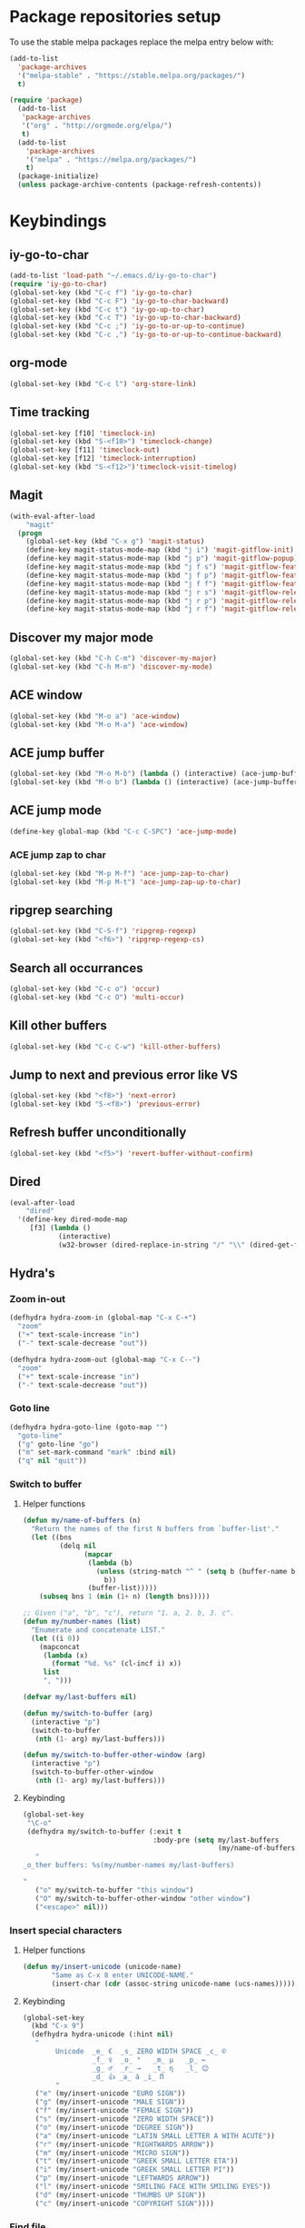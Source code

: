 * Package repositories setup
To use the stable melpa packages replace
the melpa entry below with:
#+begin_src emacs-lisp :tangle no
(add-to-list
  'package-archives
  '("melpa-stable" . "https://stable.melpa.org/packages/")
  t)
#+end_src
#+begin_src emacs-lisp :tangle yes
(require 'package)
  (add-to-list
   'package-archives
   '("org" . "http://orgmode.org/elpa/")
   t)
  (add-to-list
    'package-archives
    '("melpa" . "https://melpa.org/packages/")
    t)
  (package-initialize)
  (unless package-archive-contents (package-refresh-contents))
#+end_src
* Keybindings
** iy-go-to-char
#+begin_src emacs-lisp :tangle yes
(add-to-list 'load-path "~/.emacs.d/iy-go-to-char")
(require 'iy-go-to-char)
(global-set-key (kbd "C-c f") 'iy-go-to-char)
(global-set-key (kbd "C-c F") 'iy-go-to-char-backward)
(global-set-key (kbd "C-c t") 'iy-go-up-to-char)
(global-set-key (kbd "C-c T") 'iy-go-up-to-char-backward)
(global-set-key (kbd "C-c ;") 'iy-go-to-or-up-to-continue)
(global-set-key (kbd "C-c ,") 'iy-go-to-or-up-to-continue-backward)
#+end_src
** org-mode
#+begin_src emacs-lisp :tangle yes
(global-set-key (kbd "C-c l") 'org-store-link)
#+end_src
** Time tracking
#+begin_src emacs-lisp :tangle yes
  (global-set-key [f10] 'timeclock-in)
  (global-set-key (kbd "S-<f10>") 'timeclock-change)
  (global-set-key [f11] 'timeclock-out)
  (global-set-key [f12] 'timeclock-interruption)
  (global-set-key (kbd "S-<f12>")'timeclock-visit-timelog)
#+end_src
** Magit
#+begin_src emacs-lisp :tangle yes
  (with-eval-after-load
      "magit"
    (progn
      (global-set-key (kbd "C-x g") 'magit-status)
      (define-key magit-status-mode-map (kbd "j i") 'magit-gitflow-init)
      (define-key magit-status-mode-map (kbd "j p") 'magit-gitflow-popup)
      (define-key magit-status-mode-map (kbd "j f s") 'magit-gitflow-feature-start)
      (define-key magit-status-mode-map (kbd "j f p") 'magit-gitflow-feature-publish)
      (define-key magit-status-mode-map (kbd "j f f") 'magit-gitflow-feature-finish)
      (define-key magit-status-mode-map (kbd "j r s") 'magit-gitflow-release-start)
      (define-key magit-status-mode-map (kbd "j r p") 'magit-gitflow-release-publish)
      (define-key magit-status-mode-map (kbd "j r f") 'magit-gitflow-release-finish)))

#+end_src
** Discover my major mode
#+begin_src emacs-lisp :tangle yes
(global-set-key (kbd "C-h C-m") 'discover-my-major)
(global-set-key (kbd "C-h M-m") 'discover-my-mode)
#+end_src
** ACE window
#+begin_src emacs-lisp :tangle yes
(global-set-key (kbd "M-o a") 'ace-window)
(global-set-key (kbd "M-o M-a") 'ace-window)
#+end_src
** ACE jump buffer
#+begin_src emacs-lisp :tangle yes
(global-set-key (kbd "M-o M-b") (lambda () (interactive) (ace-jump-buffer)))
(global-set-key (kbd "M-o b") (lambda () (interactive) (ace-jump-buffer)))
#+end_src
** ACE jump mode
#+begin_src emacs-lisp :tangle yes
(define-key global-map (kbd "C-c C-SPC") 'ace-jump-mode)
#+end_src
*** ACE jump zap to char
#+begin_src emacs-lisp :tangle yes
(global-set-key (kbd "M-p M-f") 'ace-jump-zap-to-char)
(global-set-key (kbd "M-p M-t") 'ace-jump-zap-up-to-char)
#+end_src
** ripgrep searching
#+begin_src emacs-lisp :tangle yes
(global-set-key (kbd "C-S-f") 'ripgrep-regexp)
(global-set-key (kbd "<f6>") 'ripgrep-regexp-cs)
#+end_src
** Search all occurrances
#+begin_src emacs-lisp :tangle yes
(global-set-key (kbd "C-c o") 'occur)
(global-set-key (kbd "C-c O") 'multi-occur)
#+end_src

** Kill other buffers
#+begin_src emacs-lisp :tangle yes
(global-set-key (kbd "C-c C-w") 'kill-other-buffers)
#+end_src
** Jump to next and previous error like VS
#+begin_src emacs-lisp :tangle yes
(global-set-key (kbd "<f8>") 'next-error)
(global-set-key (kbd "S-<f8>") 'previous-error)
#+end_src
** Refresh buffer unconditionally
#+begin_src emacs-lisp :tangle yes
(global-set-key (kbd "<f5>") 'revert-buffer-without-confirm)
#+end_src
** Dired
#+begin_src emacs-lisp :tangle yes
  (eval-after-load
      "dired"
    '(define-key dired-mode-map
       [f3] (lambda ()
              (interactive)
              (w32-browser (dired-replace-in-string "/" "\\" (dired-get-filename))))))
#+end_src
** Hydra's
*** Zoom in-out
#+begin_src emacs-lisp :tangle yes
(defhydra hydra-zoom-in (global-map "C-x C-+")
  "zoom"
  ("+" text-scale-increase "in")
  ("-" text-scale-decrease "out"))

(defhydra hydra-zoom-out (global-map "C-x C--")
  "zoom"
  ("+" text-scale-increase "in")
  ("-" text-scale-decrease "out"))
#+end_src
*** Goto line
#+begin_src emacs-lisp :tangle yes
(defhydra hydra-goto-line (goto-map "")
  "goto-line"
  ("g" goto-line "go")
  ("m" set-mark-command "mark" :bind nil)
  ("q" nil "quit"))
#+end_src
*** Switch to buffer
**** Helper functions
#+begin_src emacs-lisp :tangle yes
(defun my/name-of-buffers (n)
  "Return the names of the first N buffers from `buffer-list'."
  (let ((bns
         (delq nil
               (mapcar
                (lambda (b)
                  (unless (string-match "^ " (setq b (buffer-name b)))
                    b))
                (buffer-list)))))
    (subseq bns 1 (min (1+ n) (length bns)))))

;; Given ("a", "b", "c"), return "1. a, 2. b, 3. c".
(defun my/number-names (list)
  "Enumerate and concatenate LIST."
  (let ((i 0))
    (mapconcat
     (lambda (x)
       (format "%d. %s" (cl-incf i) x))
     list
     ", ")))

(defvar my/last-buffers nil)

(defun my/switch-to-buffer (arg)
  (interactive "p")
  (switch-to-buffer
   (nth (1- arg) my/last-buffers)))

(defun my/switch-to-buffer-other-window (arg)
  (interactive "p")
  (switch-to-buffer-other-window
   (nth (1- arg) my/last-buffers)))
#+end_src
**** Keybinding
#+begin_src emacs-lisp :tangle yes
(global-set-key
 "\C-o"
 (defhydra my/switch-to-buffer (:exit t
                                :body-pre (setq my/last-buffers
                                                (my/name-of-buffers 4)))
   "
_o_ther buffers: %s(my/number-names my/last-buffers)

"
   ("o" my/switch-to-buffer "this window")
   ("O" my/switch-to-buffer-other-window "other window")
   ("<escape>" nil)))
#+end_src
*** Insert special characters
**** Helper functions
#+begin_src emacs-lisp :tangle yes
(defun my/insert-unicode (unicode-name)
       "Same as C-x 8 enter UNICODE-NAME."
       (insert-char (cdr (assoc-string unicode-name (ucs-names)))))
#+end_src
**** Keybinding
#+begin_src emacs-lisp :tangle yes
(global-set-key
  (kbd "C-x 9")
  (defhydra hydra-unicode (:hint nil)
   "
        Unicode  _e_ €  _s_ ZERO WIDTH SPACE _c_ ©
                 _f_ ♀  _o_ °   _m_ µ   _p_ ←
                 _g_ ♂  _r_ →   _t_ η   _l_ 😊
                 _d_ 👍 _a_ á _i_ Π
        "
   ("e" (my/insert-unicode "EURO SIGN"))
   ("g" (my/insert-unicode "MALE SIGN"))
   ("f" (my/insert-unicode "FEMALE SIGN"))
   ("s" (my/insert-unicode "ZERO WIDTH SPACE"))
   ("o" (my/insert-unicode "DEGREE SIGN"))
   ("a" (my/insert-unicode "LATIN SMALL LETTER A WITH ACUTE"))
   ("r" (my/insert-unicode "RIGHTWARDS ARROW"))
   ("m" (my/insert-unicode "MICRO SIGN"))
   ("t" (my/insert-unicode "GREEK SMALL LETTER ETA"))
   ("i" (my/insert-unicode "GREEK SMALL LETTER PI"))
   ("p" (my/insert-unicode "LEFTWARDS ARROW"))
   ("l" (my/insert-unicode "SMILING FACE WITH SMILING EYES"))
   ("d" (my/insert-unicode "THUMBS UP SIGN"))
   ("c" (my/insert-unicode "COPYRIGHT SIGN"))))
#+end_src
*** Find file
#+begin_src emacs-lisp :tangle yes
(global-set-key
 (kbd "C-x C-f")
 (defhydra my/find-file (:exit t
                         :hint nil)
   "find file"
   ("f" (ido-find-file) "find file")
   ("p" (find-file-at-point) "find file at point")
   ("o"  (ido-find-file-other-window) "find file other window")))
#+end_src
** Insert todays date in iso format
#+begin_src emacs-lisp :tangle yes
  (global-set-key "\C-x\M-d" 'insert-iso-date)
#+end_src
** Multiple cursors
#+begin_src emacs-lisp :tangle yes
(require 'multiple-cursors)
(global-set-key (kbd "C-S-c C-S-c") 'mc/edit-lines)
(global-set-key (kbd "C->") 'mc/mark-next-like-this)
(global-set-key (kbd "C-<") 'mc/mark-previous-like-this)
(global-set-key (kbd "C-c C-<") 'mc/mark-all-like-this)
#+end_src
** Open workday end form
#+begin_src emacs-lisp :tangle yes
  (global-set-key
   (kbd "<f9>")
   (lambda ()
     (interactive)
     (forms-find-file-other-window
      (expand-file-name "~/.emacs.d/forms/workday-end.el"))))
#+end_src
** Open positivity ratio form
#+begin_src emacs-lisp :tangle yes
  (global-set-key
   (kbd "<f7>")
   (lambda ()
     (interactive)
     (forms-find-file-other-window
      (expand-file-name "~/Dropbox/Personal/journals/positivy-form.el"))))
#+end_src
** Open recently visited file
#+begin_src emacs-lisp :tangle yes
  (global-set-key
   (kbd "C-x C-r")
   'recentf-ido-find-file)
#+end_src

** Use ivy for flyspell correction
#+BEGIN_SRC emacs-lisp :tangle yes
  (require 'flyspell-correct-ivy)
  (define-key flyspell-mode-map (kbd "C-;") 'flyspell-correct-wrapper)
  (setq flyspell-correct-interface #'flyspell-correct-ivy)
#+END_SRC
* Custom variables
** Look and feel
*** Set default font
#+begin_src emacs-lisp :tangle yes
  (set-face-font
    'default
    "DejaVu Sans Mono-10:antialias=subpixel")
  (set-face-attribute
    'default nil :height 100)
  (add-to-list
    'default-frame-alist
    '(font . "DejaVu Sans Mono-10:antialias=subpixel"))
#+end_src
*** Add symbola as unicode font
#+begin_src emacs-lisp :tangle yes
(when (member "Symbola" (font-family-list))
  (set-fontset-font t 'unicode "Symbola" nil 'prepend))
#+end_src
*** Highlight matching parentheses
#+begin_src emacs-lisp :tangle yes
(show-paren-mode)
#+end_src
*** Disable the scrollbar
#+begin_src emacs-lisp :tangle yes
(scroll-bar-mode -1)
#+end_src
*** Disable the toolbar
#+begin_src emacs-lisp :tangle yes
(tool-bar-mode -1)
#+end_src
*** Disable the startup screen
#+begin_src emacs-lisp :tangle yes
(setq inhibit-startup-screen t)
#+end_src
*** Themes
**** Set solarized related preferences before loading the theme
***** Make the fringe stand out from the background
#+begin_src emacs-lisp :tangle yes
(setq solarized-distinct-fringe-background t)
#+end_src
***** Don't change the font for some headings and titles
#+begin_src emacs-lisp :tangle yes
(setq solarized-use-variable-pitch nil)
#+end_src
***** Make the modeline high contrast
#+begin_src emacs-lisp :tangle yes
(setq solarized-high-contrast-mode-line t)
#+end_src
***** Don't change size of org-mode headlines (but keep other size-changes)
#+begin_src emacs-lisp :tangle yes
(setq solarized-scale-org-headlines nil)
#+end_src
**** Set theme to solarized light
#+begin_src emacs-lisp :tangle yes
(load-theme 'solarized-light t)
#+end_src
*** Show column number in mode line
#+begin_src emacs-lisp :tangle yes
(column-number-mode t)
#+end_src
*** Show the line number in the mode line
#+begin_src emacs-lisp :tangle yes
(line-number-mode 1)
#+end_src
*** Show the buffer size in the mode line
#+begin_src emacs-lisp :tangle yes
(size-indication-mode 1)
#+end_src
*** Show line numbers in the left margin
**** Enable linum mode globally
#+begin_src emacs-lisp :tangle yes
(global-linum-mode t)
#+end_src
**** Fix the font size of the line numbers
#+begin_src emacs-lisp :tangle yes
(eval-after-load "linum"
  '(set-face-attribute 'linum nil :family "Dejavu Sans Mono" :height 90 :slant 'normal :weight 'normal))
#+end_src
**** Set size of left fringe
#+begin_src emacs-lisp :tangle yes
(add-to-list 'default-frame-alist '(left-fringe . 10))
(add-to-list 'default-frame-alist '(right-fringe . 0))
#+end_src
**** Set linum format
#+begin_src emacs-lisp :tangle yes
  (setq-default linum-format 'dynamic)
#+end_src
*** Use a non-blinking cursor
#+begin_src emacs-lisp :tangle yes
(blink-cursor-mode 0)
#+end_src
*** Set language environment
#+begin_src emacs-lisp :tangle yes
(set-language-environment "UTF-8")
#+end_src
** Timetracking
*** Set timelog file
#+begin_src emacs-lisp :tangle yes
  (setq timeclock-file (expand-file-name "F:/Dropbox/Personal/journals/timelog"))
#+end_src
** Ledger
*** Enable version check
#+begin_src emacs-lisp :tangle yes
(setq ledger-mode-should-check-version t)
#+end_src
*** Some shortcuts for a few reports
#+begin_src emacs-lisp :tangle yes
  (setq ledger-reports
    (quote (
       ("balance" "ledger balance")
       ("bal" "ledger -f %(ledger-file) bal")
       ("reg" "ledger -f %(ledger-file) reg")
       ("payee" "ledger -f %(ledger-file) reg @%(payee)")
       ("account" "ledger -f %(ledger-file) reg %(account)"))))
#+end_src
** Editing
*** Indentation
**** Use spaces instead of tabs
#+begin_src emacs-lisp :tangle yes
(setq-default indent-tabs-mode nil)
#+end_src
**** Set tab stops
#+begin_src emacs-lisp :tangle yes
(setq tab-stop-list (number-sequence 2 120 2))
#+end_src
**** Set tab width
#+begin_src emacs-lisp :tangle yes
(setq tab-width 2)
#+end_src
*** Disable use of mark when inactive
#+begin_src emacs-lisp :tangle yes
(setq mark-even-if-inactive nil)
#+end_src
*** Delete selected region when yanking text
#+begin_src emacs-lisp :tangle yes
(delete-selection-mode 1)
#+end_src
*** Sentences end with a single space
#+begin_src emacs-lisp :tangle yes
(setq sentence-end-double-space nil)
#+end_src
*** Allow upcase region command
#+begin_src emacs-lisp :tangle yes
(put 'upcase-region 'disabled nil)
#+end_src
*** Inhibit eol conversion (see if this removes ^M chars)
#+begin_src emacs-lisp :tangle no
  (setq inhibit-eol-conversion t)
#+end_src
*** Set file encoding according to os (disable for investigating hangs)
#+begin_src emacs-lisp :tangle no
  (if (equal 'windows-nt system-type)
      (progn (prefer-coding-system 'utf-8-dos)
             (setq-default buffer-file-coding-system 'utf-8-dos)
             (setf (alist-get "" file-coding-system-alist) '(utf-8-dos . utf-8-dos)))
    (progn (prefer-coding-system 'utf-8-unix)
           (setq-default buffer-file-coding-system 'utf-8-unix)
           (setf (alist-get "" file-coding-system-alist) '(utf-8-unix . utf-8-unix))))
#+end_src
** Backup settings; store all backup and autosave files in the tmp directory
#+begin_src emacs-lisp :tangle yes
(setq backup-directory-alist
      `((".*" . ,temporary-file-directory)))
(setq auto-save-file-name-transforms
            `((".*" ,temporary-file-directory t)))
#+end_src
** Use emacs server
#+begin_src emacs-lisp :tangle yes
(server-mode)
#+end_src
** Environment changes
*** Modify paths to a number of executables
**** Add find and diff to the exec-path
 #+begin_src emacs-lisp :tangle yes
 (setq exec-path
       (cons
        "F/PortableApps/find/bin"
        (cons "F:/PortableApps/find/libexec"
              (cons "F:/PortableApps/diffutils/bin" exec-path))))
 #+end_src
**** Set find executable
 #+begin_src emacs-lisp :tangle yes
 (setq find-program "F:/PortableApps/find/bin/find.exe")
 #+end_src
**** Set ispell executable to use to Hunspell
 #+begin_src emacs-lisp :tangle yes
   (add-to-list 'exec-path "F:/PortableApps/hunspell/bin")
   (setq-default ispell-program-name "hunspell")
   (setq ispell-dictionary "en_US")
 #+end_src
**** Set ledger executable to use
 #+begin_src emacs-lisp :tangle yes
 (setq ledger-binary-path "F:/PortableApps/ledger/ledger.exe")
 #+end_src
** Enable features disabled by default
#+begin_src emacs-lisp :tangle yes
  (put 'dired-find-alternate-file 'disabled nil)
#+end_src
** Use y/n instead of yes/no
#+begin_src emacs-lisp :tangle yes
(fset 'yes-or-no-p 'y-or-n-p)
#+end_src
** Use empty scratch buffer
#+begin_src emacs-lisp :tangle yes
(setq initial-scratch-message nil)
#+end_src

** Set default browser chrome portable
#+begin_src emacs-lisp :tangle yes
  (defun my-browse-url-portable-chrome (url &rest ARGS)
    "Open URL in a new portable chrome app"
    (interactive (browse-url-interactive-arg "URL: "))
    (call-process "c:/Users/bas/PortableApps/PortableApps/GoogleChromePortable/GoogleChromePortable.exe" nil nil nil url))
  (setq browse-url-browser-function 'my-browse-url-portable-chrome)
#+end_src

* Dired
** Hide dot files by default
#+begin_src emacs-lisp :tangle yes
  (require 'dired-x)
  (setq-default dired-omit-files-p t) ; Buffer-local variable
  (setq dired-omit-files (concat dired-omit-files "\\|^\\..+$"))
#+end_src
** Load dired all the icons
#+begin_src emacs-lisp :tangle yes
(add-hook 'dired-mode-hook 'all-the-icons-dired-mode)
#+end_src
** Dired subtree
#+begin_src emacs-lisp :tangle yes
  (require 'dired-subtree)
  (define-key dired-mode-map (kbd "<tab>") 'dired-subtree-toggle)
  (define-key dired-mode-map (kbd "<backtab>") 'dired-subtree-cycle)
#+end_src
** Dired narrow
#+begin_src emacs-lisp :tangle yes
  (require 'dired-narrow)
  (add-hook 'dired-mode-hook 'dired-narrow-mode)
  (define-key dired-mode-map (kbd "C-c C-n") 'dired-narrow)
  (define-key dired-mode-map (kbd "C-c C-f") 'dired-narrow-fuzzy)
  (define-key dired-mode-map (kbd "C-c C-r") 'dired-narrow-regex)
#+end_src

* Spaceline
#+BEGIN_SRC emacs-lisp :tangle yes
  (require 'spaceline-config)
  (spaceline-emacs-theme)
#+END_SRC
* Ivy, Counsel, swiper
#+BEGIN_SRC emacs-lisp :tangle yes
  (ivy-mode 1)
  (global-set-key (kbd "C-s") 'counsel-grep-or-swiper)
  (setq counsel-grep-base-command
        "rg -i -M 120 --no-heading --line-number --color never '%s' %s")
  (setq ivy-use-virtual-buffers t)
  (setq ivy-count-format "(%d/%d) ")
  (global-set-key (kbd "M-x") 'counsel-M-x)
  (global-set-key (kbd "C-x C-f") 'counsel-find-file)
  (global-set-key (kbd "<f1> f") 'counsel-describe-function)
  (global-set-key (kbd "<f1> v") 'counsel-describe-variable)
  (global-set-key (kbd "<f1> l") 'counsel-find-library)
  (global-set-key (kbd "<f2> i") 'counsel-info-lookup-symbol)
  (global-set-key (kbd "<f2> u") 'counsel-unicode-char)
  (global-set-key (kbd "C-c C-r") 'ivy-resume)
  (global-set-key (kbd "C-x b") 'ivy-switch-buffer)

#+END_SRC
* Org mode configuration
** Export
** Fix beamer hyper setup
 #+begin_src emacs-lisp :tangle yes
   (customize-set-value 'org-latex-with-hyperref nil)
   (add-to-list 'org-latex-default-packages-alist "\\PassOptionsToPackage{hyphens}{url}")
 #+end_src
*** Set custom exporters
**** Markdown
 #+begin_src emacs-lisp :tangle yes
 (with-eval-after-load 'ox
   (require 'ox-md))
 #+end_src
**** Man
 #+begin_src emacs-lisp :tangle yes
 (with-eval-after-load 'ox
   (require 'ox-man))
 #+end_src
**** Confluence
 #+begin_src emacs-lisp :tangle yes
 (with-eval-after-load 'ox
   (require 'ox-confluence))
 #+end_src
**** Jira
 #+begin_src emacs-lisp :tangle yes
 (with-eval-after-load 'ox
   (require 'ox-jira))
 #+end_src

** Set auto fill mode for org mode files
#+begin_src emacs-lisp :tangle yes
(add-hook 'org-mode-hook 'auto-fill-mode)
#+end_src
** Babel
*** Paths for interpreters
#+begin_src emacs-lisp :tangle yes
(setq org-plantuml-jar-path "F:/PortableApps/plantuml/plantuml.jar")
(setq org-babel-R-command (expand-file-name "~/Documents/R/R-3.3.1/bin/x64/R.exe --slave --no-save"))
(setq ob-mermaid-cli-path (expand-file-name "~/.node_modules/mmdc.cmd"))
(setq org-babel-python-command  "C:/tools/miniconda3/python.exe")
#+end_src
*** Set active Babel languages
#+begin_src emacs-lisp :tangle yes
(org-babel-do-load-languages
 'org-babel-load-languages
 '(
   (plantuml . t)
   (python . t)
   (mermaid . t)
   (emacs-lisp . t)
   (dot . t)
   (ditaa . t)
   ))
#+end_src
** Set org mode preference variables
#+begin_src emacs-lisp :tangle yes
(setq org-confirm-babel-evaluate nil)
(setq org-pretty-entities t)
(setq org-export-with-sub-superscripts nil)
(require 'ox-latex)
(add-to-list 'org-latex-packages-alist '("" "minted"))
(setq org-latex-listings 'minted)
(setq org-latex-pdf-process
      '("pdflatex -shell-escape -interaction nonstopmode -output-directory %o %f"
        "pdflatex -shell-escape -interaction nonstopmode -output-directory %o %f"
        "pdflatex -shell-escape -interaction nonstopmode -output-directory %o %f"))
#+end_src
** Make yasnippets and org-mode work together
#+begin_src emacs-lisp :tangle yes
(add-hook 'org-mode-hook
          (lambda ()
            (org-set-local 'yas/trigger-key [tab])
            (define-key yas/keymap [tab] 'yas/next-field-or-maybe-expand)))
(defun yas/org-very-safe-expand ()
  (let ((yas/fallback-behavior 'return-nil)) (yas/expand)))
(add-hook 'org-mode-hook
          (lambda ()
            (make-variable-buffer-local 'yas/trigger-key)
            (setq yas/trigger-key [tab])
            (add-to-list 'org-tab-first-hook 'yas/org-very-safe-expand)
            (define-key yas/keymap [tab] 'yas/next-field)))

#+end_src
** Set up files to include in agenda
#+begin_src emacs-lisp :tangle yes
(setq org-agenda-files (mapcar (lambda (f) (expand-file-name (concat "F:/Dropbox/Personal/journals/" f))) '("2017.org" "divverence.org")))
#+end_src
* Time tracking
#+begin_src emacs-lisp :tangle yes
(require 'timeclock)
#+end_src
** Add timeclock to modeline
#+begin_src emacs-lisp :tangle yes
(timeclock-modeline-display)
#+end_src
** Ask to clock out when emacs closes
#+begin_src emacs-lisp :tangle yes
(add-hook 'kill-emacs-query-functions 'timeclock-query-out)
#+end_src
** Define a custom function to handle interruptions
#+begin_src emacs-lisp :tangle yes
(defun timeclock-interruption ()
  "Provide administiring an interuption with a single key stroke."
  (interactive)
  (timeclock-out "Interruption")
  (timeclock-in 0 "Interruption" nil))
#+end_src
** Set epresent-run hook
#+begin_src emacs-lisp :tangle yes
  (add-hook 'epresent-start-presentation-hook
            (lambda ()
              (global-display-line-numbers-mode -1)
              (global-linum-mode -1)))
#+end_src

* Magit
** Initialize
*** Set Log margin format before magit loads
#+begin_src emacs-lisp :tangle yes
(setq magit-log-margin '(t "%Y-%m-%dT%H:%M:%S %z" 47 t 20))
#+end_src
*** Load magit
#+begin_src emacs-lisp :tangle yes
(require 'magit)
#+end_src
** Gitflow
#+begin_src emacs-lisp :tangle yes
(require 'magit-gitflow)
(add-hook 'magit-mode-hook 'turn-on-magit-gitflow)
#+end_src
** SSH authentication
#+begin_src emacs-lisp :tangle yes
(add-to-list 'load-path "~/.emacs.d/ssh-agency")
(require 'ssh-agency)
(setenv "SSH_ASKPASS" "git-gui--askpass")
#+end_src
** Log parameters
Disabled, see [[https://github.com/magit/magit/commit/4641aa07e0b1f4654fceb139a36b160d594d7846][Magit log arguments refactoring]]
#+begin_src emacs-lisp :tangle no
(add-to-list 'magit-log-arguments "--graph")
(add-to-list 'magit-log-arguments "--decorate")
(add-to-list 'magit-log-arguments "-n256")
#+end_src
** Commit hook setup
#+begin_src emacs-lisp :tangle yes
(defun my-git-commit-setup-hook ()
  (progn (electric-pair-mode 1)
         (git-commit-turn-on-flyspell)
         (git-commit-turn-on-auto-fill)))
(add-hook 'git-commit-setup-hook 'my-git-commit-setup-hook)
#+end_src
** Set fill column for commit messages
Note that git-commit-fill-column and git-commit-summary-max-length
have to be set to *numberp* values
#+begin_src emacs-lisp :tangle yes
(setq git-commit-fill-column 72)
(setq-default git-commit-summary-max-length 50)
#+end_src
* Mingus (MPD client)
** Mode-line configuration
#+begin_src emacs-lisp :tangle yes
 (setq mingus-mode-line-show-consume-and-single-status nil)
 (setq mingus-mode-line-show-elapsed-time t)
 (setq mingus-mode-line-show-random-and-repeat-status nil)
 (setq mingus-mode-line-show-status nil)
 (setq mingus-mode-line-show-volume nil)
 (setq mingus-mode-line-string-max 280)

#+end_src
* Gnugo
#+begin_src emacs-lisp :tangle yes
(setq gnugo-program "F:/PortableApps/gnugo/gnugo.exe")
#+end_src
* Lilypond
** Add lilypond dir to load path
#+begin_src emacs-lisp :tangle yes
  (add-to-list 'load-path (expand-file-name "lilypond" "~/.emacs.d"))
#+end_src
** Autoload lilypond for ly files
#+begin_src emacs-lisp :tangle yes
  (autoload 'LilyPond-mode "lilypond-mode")
  (setq auto-mode-alist
        (cons '("\\.ly\\'" . LilyPond-mode) auto-mode-alist))

  (add-hook 'LilyPond-mode-hook (lambda () (turn-on-font-lock)))
#+end_src

* Programming language modes
** C#
*** Hooks; enable electric pair mode
#+begin_src emacs-lisp :tangle yes
  (defun my-csharp-mode-hook ()
    (electric-pair-mode 1)
    (omnisharp-mode)
    (setq indent-tabs-mode nil)
    (setq c-syntactic-indentation t)
    (c-set-style "ellemtel")
    (setq c-basic-offset 4)
    (setq truncate-lines t)
    (setq tab-width 4)
    (setq evil-shift-width 4)
    (local-set-key (kbd "C-c C-c") 'recompile))
  (add-hook 'csharp-mode-hook 'my-csharp-mode-hook)
#+end_src
** Markdown
*** Use pandoc to compile markdown
#+begin_src emacs-lisp :tangle yes
(setq markdown-command "pandoc")
#+end_src
*** Disable removal of trailing whitespace
#+begin_src emacs-lisp :tangle yes
  (defun turn-off-delete-trailing-whitespace ()
    (message "Turning of removal of trailing whitespace in Markdown mode.")
    (setq write-file-functions (delete 'delete-trailing-whitespace write-file-functions)))
  (add-hook 'markdown-mode-hook 'turn-off-delete-trailing-whitespace)
#+end_src
*** Turn on orgstruct++ mode when using markdown > disabled
#+begin_src emacs-lisp :tangle no
(add-hook 'markdown-mode-hook 'orgstruct++-mode)
#+end_src
*** Turn on flyspell mode when using markdown
#+begin_src emacs-lisp :tangle yes
(add-hook 'markdown-mode-hook 'flyspell-mode)
#+end_src

** Clojure
*** CIDER default repl disabled
#+begin_src emacs-lisp :tangle no
(setq cider-jack-in-default 'boot)
#+end_src

** F#
*** Initialize
#+begin_src emacs-lisp :tangle yes
(require 'fsharp-mode)
#+end_src
*** Indentation
#+begin_src emacs-lisp :tangle yes
(setq fsharp-continuation-offset 2)
(setq fsharp-indent-level 2)
#+end_src
** JSON
*** Set indent width to 2
#+begin_src emacs-lisp :tangle yes
(setq json-reformat:indent-width 2)
(add-hook 'json-mode-hook
          (lambda ()
            (make-local-variable 'js-indent-level)
            (setq js-indent-level 2)))
#+end_src
** Elixir Alchemist
*** Setup paths to Elixir tools
 #+begin_src emacs-lisp :tangle yes
 (setq elixir-path "/ProgramData/chocolatey/lib/Elixir/bin/")
 (setq alchemist-mix-command (concat elixir-path "mix"))
 (setq alchemist-iex-program-name (concat elixir-path "iex"))
 (setq alchemist-execute-command (concat elixir-path "elixir"))
 (setq alchemist-compile-command (concat elixir-path "elixirc"))
 #+end_src
*** Hooks
**** Run tests on save
 #+begin_src emacs-lisp :tangle yes
(setq alchemist-hooks-test-on-save t)
 #+end_src
**** Add credo flycheck mode to elixir mode
 #+begin_src emacs-lisp :tangle yes
(eval-after-load 'flycheck
  '(flycheck-credo-setup))
(add-hook 'elixir-mode-hook 'flycheck-mode)
 #+end_src
**** Use strict mode when calling credo from flycheck
 #+begin_src emacs-lisp :tangle yes
(setq flycheck-elixir-credo-strict t)
 #+end_src

** Elm
*** Hooks
**** Use oracle for completion
#+begin_src emacs-lisp :tangle yes
(add-hook 'elm-mode-hook #'elm-oracle-setup-completion)
#+end_src
** Rust
*** Use rust language server
#+begin_src emacs-lisp :tangle yes
(require 'lsp-mode)
(require 'lsp-ui)
(add-hook 'rust-mode-hook #'lsp)
(setq lsp-prefer-flymake nil)
(add-hook 'rust-mode-hook 'flycheck-mode)
#+end_src
*** Use dap debugging
#+begin_src emacs-lisp :tangle yes
(require 'dap-mode)
(dap-mode 1)
(dap-ui-mode 1)
#+end_src
*** Enable format on save
#+begin_src emacs-lisp :tangle yes
(setq rust-format-on-save t)
#+end_src
*** Enable eldoc mode
#+begin_src emacs-lisp :tangle yes
(add-hook 'rust-mode-hook #'eldoc-mode)
#+end_src
*** Enable Compay mode completion with Rust
#+begin_src emacs-lisp :tangle yes
(add-hook 'rust-mode-hook #'company-mode)
(require 'company-lsp)
(push 'company-lsp company-backends)
(require 'rust-mode)
(define-key rust-mode-map (kbd "TAB") #'company-indent-or-complete-common)
(setq company-tooltip-align-annotations t)
#+end_src
*** Set tab width to 4
#+begin_src emacs-lisp :tangle yes
(add-hook 'rust-mode-hook (lambda () (setq-local tab-width 4))
#+end_src

** TypeScript
*** Mode hook function
#+begin_src emacs-lisp :tangle yes
(defun setup-tide-mode ()
  (interactive)
  (tide-setup)
  (flycheck-mode +1)
  (setq flycheck-check-syntax-automatically '(save mode-enabled))
  (eldoc-mode +1)
  (tide-hl-identifier-mode +1)
  (company-mode +1))
#+end_src
*** Align annotation to the right hand side
#+begin_src emacs-lisp :tangle yes
(setq company-tooltip-align-annotations t)
#+end_src
*** Format the buffer before saving
#+begin_src emacs-lisp :tangle yes
(add-hook 'before-save-hook 'tide-format-before-save)
#+end_src
*** Add mode hook
#+begin_src emacs-lisp :tangle yes
(add-hook 'typescript-mode-hook #'setup-tide-mode)
#+end_src
*** Set format options
#+begin_src emacs-lisp :tangle yes
(setq tide-format-options '(:insertSpaceAfterFunctionKeywordForAnonymousFunctions t :placeOpenBraceOnNewLineForFunctions))
#+end_src
*** Enable tide for tsx files
#+begin_src emacs-lisp :tangle yes
(require 'web-mode)
(add-to-list 'auto-mode-alist '("\\.tsx\\'" . web-mode))
(add-hook 'web-mode-hook
          (lambda ()
            (when (string-equal "tsx" (file-name-extension buffer-file-name))
              (setup-tide-mode))))
#+end_src
** Julia
#+begin_src emacs-lisp :tangle yes
  (add-to-list 'load-path "~/.emacs.d/julia-emacs/")
  (require 'julia-mode)
#+end_src

** Mermaid
#+begin_src emacs-lisp :tangle yes
  (add-to-list 'load-path "~/.emacs.d/mermaid-mode/")
  (require 'mermaid-mode)
  (setq mermaid-output-format 'svg)
  (setq mermaid-compiler ob-mermaid-cli-path)
#+end_src

#+RESULTS:

** Web mode
*** Enable web-mode for web-ish file types
#+begin_src emacs-lisp :tangle yes
(require 'web-mode)
(add-to-list 'auto-mode-alist '("\\.phtml\\'" . web-mode))
(add-to-list 'auto-mode-alist '("\\.tpl\\.php\\'" . web-mode))
(add-to-list 'auto-mode-alist '("\\.[agj]sp\\'" . web-mode))
(add-to-list 'auto-mode-alist '("\\.as[cp]x\\'" . web-mode))
(add-to-list 'auto-mode-alist '("\\.erb\\'" . web-mode))
(add-to-list 'auto-mode-alist '("\\.mustache\\'" . web-mode))
(add-to-list 'auto-mode-alist '("\\.djhtml\\'" . web-mode))
(add-to-list 'auto-mode-alist '("\\.html?\\'" . web-mode))
#+end_src
*** Configure layouting
#+begin_src emacs-lisp :tangle yes
  (defun my-web-mode-hook ()
    "Hooks for Web mode."
    (setq web-mode-enable-auto-pairing t)
    (setq web-mode-markup-indent-offset 2)
    (setq web-mode-code-indent-offset 2)
    (setq web-mode-css-indent-offset 2)
    (set (make-local-variable 'company-backends) '(company-css company-web-html company-yasnippet company-files)))
  (add-hook 'web-mode-hook  'my-web-mode-hook)
#+end_src
** Language Server Keybindings
#+begin_src emacs-lisp :tangle yes
  (with-eval-after-load
      "lsp-ui"
    (progn
      (define-key lsp-ui-mode-map (kbd "M-,") 'lsp-ui-peek-find-definitions)
      (define-key lsp-ui-mode-map (kbd "M-RET") 'lsp-ui-sideline-apply-code-actions)
      (define-key lsp-ui-mode-map (kbd "M-?") 'lsp-ui-peek-find-references)))
  (with-eval-after-load
      "lsp"
    (progn
      (define-key lsp-mode-map (kbd "C-c C-a") 'lsp-rename)))
#+end_src

** Programming mode hooks
*** Remove trailing whitespace
#+begin_src emacs-lisp :tangle yes
  (add-hook 'prog-mode-hook
            (lambda ()
              (flyspell-prog-mode)
              (add-to-list
               'write-file-functions
               'delete-trailing-whitespace)))
#+end_src
* Other minor modes
** ACE jump mode
#+begin_src emacs-lisp :tangle yes
(autoload
  'ace-jump-mode-pop-mark
  "ace-jump-mode"
  "Ace jump back:-)"
  t)
(eval-after-load "ace-jump-mode"
  '(ace-jump-mode-enable-mark-sync))
#+end_src
** Smart parens
#+begin_src emacs-lisp :tangle yes
(require 'smartparens-config)
(add-hook 'prog-mode-hook 'turn-on-smartparens-mode)
(add-hook 'markdown-mode-hook 'turn-on-smartparens-mode)
#+end_src
** YASnippet
*** Enable globally
#+begin_src emacs-lisp :tangle yes
(yas-global-mode 1)
#+end_src
** Completion
*** Company mode
**** Enable globally
#+begin_src emacs-lisp :tangle yes
(add-hook 'after-init-hook 'global-company-mode)
#+end_src
**** Use case sensitive completion for dabbrev
#+begin_src emacs-lisp :tangle yes
  (with-eval-after-load "company"
    (setq company-dabbrev-downcase nil))

#+end_src

**** Enable Python backend
#+begin_src emacs-lisp :tangle yes
(add-hook 'python-mode-hook 'anaconda-mode)
(eval-after-load "company"
 '(add-to-list 'company-backends 'company-anaconda))
#+end_src
**** Enable Elm backend
#+begin_src emacs-lisp :tangle yes
(add-to-list 'company-backends 'company-elm)
#+end_src
**** Enable Omnisharp backend
#+begin_src emacs-lisp :tangle yes
(eval-after-load
 'company
 '(add-to-list 'company-backends 'company-omnisharp))
#+end_src
**** Enable emojifi backend
#+begin_src emacs-lisp :tangle yes
  (require 'company-emoji)
  (eval-after-load
   'company
   '(add-to-list 'company-backends 'company-emoji))
#+end_src

*** IDO
**** Initialize
#+begin_src emacs-lisp :tangle yes
(require 'ido)
#+end_src
**** Enable globally
#+begin_src emacs-lisp :tangle yes
(ido-mode t)
#+end_src
** Abbreviations
*** Enable globally
#+begin_src emacs-lisp :tangle yes
(setq-default abbrev-mode t)
#+end_src
*** Read abbrevs file
#+begin_src emacs-lisp :tangle yes
(if (file-exists-p abbrev-file-name)
    (quietly-read-abbrev-file))
#+end_src
*** Save abbrevs file
#+begin_src emacs-lisp :tangle yes
(setq save-abbrevs t)
#+end_src
** Editorconfig
#+begin_src emacs-lisp :tangle yes
(editorconfig-mode 1)
#+end_src
** Plantuml mode
*** Set jar path
 #+begin_src emacs-lisp :tangle yes
 (setq plantuml-jar-path org-plantuml-jar-path)
 #+end_src
*** autamatically enable plantuml mode for .uml files
#+begin_src emacs-lisp :tangle yes
(add-to-list 'auto-mode-alist '("\\.uml\\'" . plantuml-mode))
#+end_src

** Mermaid mode
*** Set tab width to 4 spaces
#+begin_src emacs-lisp :tangle yes
  (add-hook 'mermaid-mode-hook
            (lambda ()
              (setq tab-width 4)))
#+end_src
*** autamatically enable mermaid mode for .mmd files
#+begin_src emacs-lisp :tangle yes
  (add-to-list 'auto-mode-alist '("\\.mmd\\'" . plantuml-mode))
#+end_src
** Show number of search matches in mode line
#+begin_src emacs-lisp :tangle yes
  (global-anzu-mode +1)
#+end_src
** Vlf (Very large file mode)
#+begin_src emacs-lisp :tangle yes
  (add-hook 'vlf-mode-hook
            (lambda ()
              (setq buffer-read-only t)
              (buffer-disable-undo)
              (font-lock-mode -1)
              (visual-line-mode -1)
              (setq truncate-lines 1)
              (auto-revert-tail-mode)
              (company-mode 0)
              (abbrev-mode 0)))
#+end_src
** Recent files
#+begin_src emacs-lisp :tangle yes
  (require 'recentf)
  (setq recentf-max-saved-items 200
        recentf-max-menu-items 15)
  (recentf-mode +1)

  (defun recentf-ido-find-file ()
    "Find a recent file using ido."
    (interactive)
    (let ((file (ido-completing-read "Choose recent file: " recentf-list nil t)))
      (when file
        (find-file file))))
#+end_src
** Dimmer non active windows
#+begin_src emacs-lisp :tangle yes
  (dimmer-mode)
  (setq dimmer-fraction 0.4)
#+end_src
** Smart hungry delete of whitespace
#+begin_src emacs-lisp :tangle yes
  (require 'smart-hungry-delete)
  (smart-hungry-delete-add-default-hooks)
  (global-set-key (kbd "<backspace>") 'smart-hungry-delete-backward-char)
  (global-set-key (kbd "C-d") 'smart-hungry-delete-forward-char)
#+end_src

* Popup kill ring
#+BEGIN_SRC emacs-lisp :tangle yes
  (require 'popup-kill-ring)
  (global-set-key (kbd "M-y") 'popup-kill-ring)
#+END_SRC
* Custom functions
** Hooks
*** Disable some stuff for large files
#+begin_src emacs-lisp :tangle yes
(defun my-find-file-check-make-large-file-read-only-hook ()
  "If a file is over a given size, make the buffer read only."
  (when (> (buffer-size) (* 1024 1024 10))
    (my-disable-stuff-for-large-files)
    (fundamental-mode)))

(add-hook 'find-file-hook 'my-find-file-check-make-large-file-read-only-hook)
#+end_src
*** Set fill-column to 180 when editing CHANGELOG.md
#+begin_src emacs-lisp :tangle yes
  (defun set-changelog-fill-column-hook ()
    (when
        (and
         (string= (file-name-base buffer-file-name) "CHANGELOG")
         (string= (file-name-extension buffer-file-name) "md"))
      (setq fill-column 180)))

  (add-hook 'find-file-hook 'set-changelog-fill-column-hook)
#+end_src

*** Use auto-revert-tail-mode for log files
#+begin_src emacs-lisp :tangle yes
 (add-to-list 'auto-mode-alist '("\\.log\\'" . auto-revert-tail-mode))
#+end_src
*** Disable some stuff when using auto-revert-tail-mode
#+begin_src emacs-lisp :tangle yes
(add-hook 'auto-revert-tail-mode-hook 'my-disable-stuff-for-large-files)
#+end_src

** Other functions
*** Ripgrep through C# files only
#+begin_src emacs-lisp :tangle yes
  (defun ripgrep-regexp-cs (regexp dir)
    (interactive "sRegex: \nDDirectory: ")
    (ripgrep-regexp regexp dir '("-t" "cs")))
#+end_src
*** Kill all other buffers
#+begin_src emacs-lisp :tangle yes
 (defun kill-other-buffers ()
   "Kill all other buffers."
   (interactive)
   (mapc 'kill-buffer (delq (current-buffer) (buffer-list))))
#+end_src
*** Revert buffer without confirmation
#+begin_src emacs-lisp :tangle yes
 (defun revert-buffer-without-confirm ()
   "Revert the current buffer without asking for a confirmation."
   (interactive)
   (revert-buffer t t t))
#+end_src
*** Toggle window split between horizontal and vertical
#+begin_src emacs-lisp :tangle yes
 (defun toggle-window-split ()
   (interactive)
   (if (= (count-windows) 2)
       (let* ((this-win-buffer (window-buffer))
          (next-win-buffer (window-buffer (next-window)))
          (this-win-edges (window-edges (selected-window)))
          (next-win-edges (window-edges (next-window)))
          (this-win-2nd (not (and (<= (car this-win-edges)
                      (car next-win-edges))
                      (<= (cadr this-win-edges)
                      (cadr next-win-edges)))))
          (splitter
           (if (= (car this-win-edges)
              (car (window-edges (next-window))))
           'split-window-horizontally
         'split-window-vertically)))
     (delete-other-windows)
     (let ((first-win (selected-window)))
       (funcall splitter)
       (if this-win-2nd (other-window 1))
       (set-window-buffer (selected-window) this-win-buffer)
       (set-window-buffer (next-window) next-win-buffer)
       (select-window first-win)
       (if this-win-2nd (other-window 1))))))
#+end_src
*** Open file based on windows extension
#+begin_src emacs-lisp :tangle yes
  (defun w32-browser (doc)
    (w32-shell-execute 1 doc))
#+end_src
*** Disable some modes for large files
#+begin_src emacs-lisp :tangle yes
  (defun my-disable-stuff-for-large-files ()
              (setq buffer-read-only t)
              (buffer-disable-undo)
              (font-lock-mode -1)
              (visual-line-mode -1)
              (setq truncate-lines 1)
              (company-mode 0)
              (abbrev-mode 0))
#+end_src
*** Insert date in iso format
#+begin_src emacs-lisp :tangle yes
  (defun insert-iso-date ()
    (interactive)
    (insert (format-time-string "%F")))
#+end_src

* Start up actions
** Start Mingus (MPD client)
#+begin_src emacs-lisp :tangle yes
 (mingus)
#+end_src
** Start IPython (disabled)
#+begin_src emacs-lisp :tangle no
 (ipython)
#+end_src

** Start PowerShell
#+begin_src emacs-lisp :tangle yes
 (powershell)
#+end_src

** Start eshell
#+begin_src emacs-lisp :tangle yes
 (eshell)
#+end_src

** Start dired in Divverence
#+begin_src emacs-lisp :tangle yes
 (dired "F:/")
 (dired "~")
#+end_src

** Allow Very large file mode to prompt
#+begin_src emacs-lisp :tangle yes
 (require 'vlf-setup)
#+end_src

** Start Global emojify mode.
#+begin_src emacs-lisp :tangle yes
(add-hook 'after-init-hook #'global-emojify-mode)
#+end_src
** Start workday start form (disabled)
#+begin_src emacs-lisp :tangle no
  (add-hook
   'after-init-hook
   (lambda ()
     (forms-find-file-other-window
      (expand-file-name "~/.emacs.d/forms/workday-start.el"))))
#+end_src
